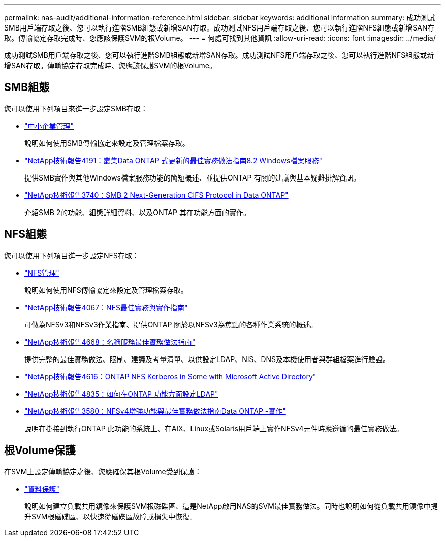 ---
permalink: nas-audit/additional-information-reference.html 
sidebar: sidebar 
keywords: additional information 
summary: 成功測試SMB用戶端存取之後、您可以執行進階SMB組態或新增SAN存取。成功測試NFS用戶端存取之後、您可以執行進階NFS組態或新增SAN存取。傳輸協定存取完成時、您應該保護SVM的根Volume。 
---
= 何處可找到其他資訊
:allow-uri-read: 
:icons: font
:imagesdir: ../media/


[role="lead"]
成功測試SMB用戶端存取之後、您可以執行進階SMB組態或新增SAN存取。成功測試NFS用戶端存取之後、您可以執行進階NFS組態或新增SAN存取。傳輸協定存取完成時、您應該保護SVM的根Volume。



== SMB組態

您可以使用下列項目來進一步設定SMB存取：

* link:../smb-admin/index.html["中小企業管理"]
+
說明如何使用SMB傳輸協定來設定及管理檔案存取。

* https://www.netapp.com/us/media/tr-4191.pdf["NetApp技術報告4191：叢集Data ONTAP 式更新的最佳實務做法指南8.2 Windows檔案服務"]
+
提供SMB實作與其他Windows檔案服務功能的簡短概述、並提供ONTAP 有關的建議與基本疑難排解資訊。

* https://www.netapp.com/us/media/tr-3740.pdf["NetApp技術報告3740：SMB 2 Next-Generation CIFS Protocol in Data ONTAP"]
+
介紹SMB 2的功能、組態詳細資料、以及ONTAP 其在功能方面的實作。





== NFS組態

您可以使用下列項目進一步設定NFS存取：

* link:../nfs-admin/index.html["NFS管理"]
+
說明如何使用NFS傳輸協定來設定及管理檔案存取。

* https://www.netapp.com/us/media/tr-4067.pdf["NetApp技術報告4067：NFS最佳實務與實作指南"^]
+
可做為NFSv3和NFSv3作業指南、提供ONTAP 關於以NFSv3為焦點的各種作業系統的概述。

* https://www.netapp.com/pdf.html?item=/media/16328-tr-4668pdf.pdf["NetApp技術報告4668：名稱服務最佳實務做法指南"^]
+
提供完整的最佳實務做法、限制、建議及考量清單、以供設定LDAP、NIS、DNS及本機使用者與群組檔案進行驗證。

* https://www.netapp.com/pdf.html?item=/media/19384-tr-4616.pdf["NetApp技術報告4616：ONTAP NFS Kerberos in Some with Microsoft Active Directory"]
* https://www.netapp.com/pdf.html?item=/media/19423-tr-4835.pdf["NetApp技術報告4835：如何在ONTAP 功能方面設定LDAP"]
* https://www.netapp.com/us/media/tr-3580.pdf["NetApp技術報告3580：NFSv4增強功能與最佳實務做法指南Data ONTAP -實作"]
+
說明在掛接到執行ONTAP 此功能的系統上、在AIX、Linux或Solaris用戶端上實作NFSv4元件時應遵循的最佳實務做法。





== 根Volume保護

在SVM上設定傳輸協定之後、您應確保其根Volume受到保護：

* link:../data-protection/index.html["資料保護"]
+
說明如何建立負載共用鏡像來保護SVM根磁碟區、這是NetApp啟用NAS的SVM最佳實務做法。同時也說明如何從負載共用鏡像中提升SVM根磁碟區、以快速從磁碟區故障或損失中恢復。


